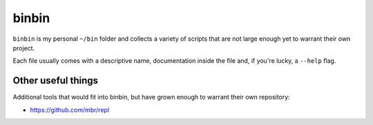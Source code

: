 binbin
======

``binbin`` is my personal ``~/bin`` folder and collects a variety of scripts
that are not large enough yet to warrant their own project.

Each file usually comes with a descriptive name, documentation inside the file
and, if you're lucky, a ``--help`` flag.


Other useful things
-------------------

Additional tools that would fit into binbin, but have grown enough to warrant
their own repository:

* https://github.com/mbr/repl
